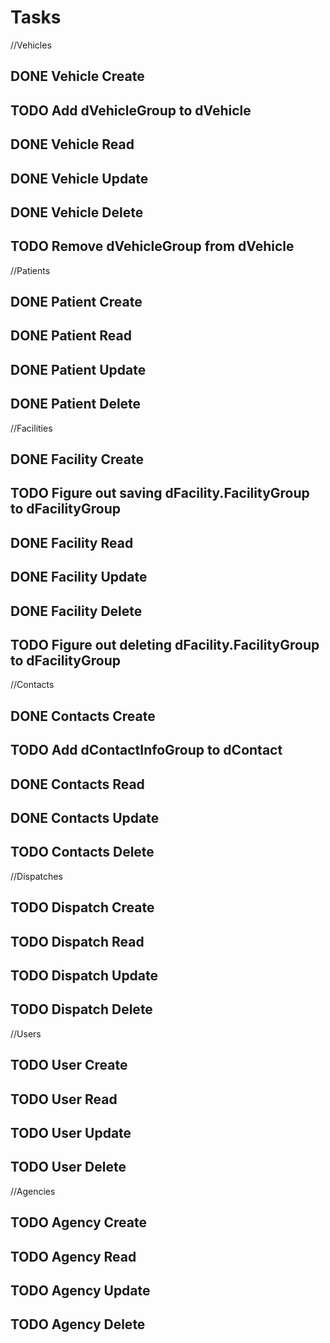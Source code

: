 * Tasks

//Vehicles
** DONE Vehicle Create
   CLOSED: [2015-01-19 Mon 15:56]
** TODO Add dVehicleGroup to dVehicle
** DONE Vehicle Read
   CLOSED: [2015-01-19 Mon 15:56]
** DONE Vehicle Update
   CLOSED: [2015-01-19 Mon 15:56]
** DONE Vehicle Delete
   CLOSED: [2015-01-19 Mon 16:14]
** TODO Remove dVehicleGroup from dVehicle

//Patients
** DONE Patient Create
   CLOSED: [2015-01-19 Mon 16:30]
** DONE Patient Read
   CLOSED: [2015-01-19 Mon 16:30]
** DONE Patient Update
   CLOSED: [2015-01-19 Mon 16:30]
** DONE Patient Delete
   CLOSED: [2015-01-19 Mon 20:01]

//Facilities
** DONE Facility Create
   CLOSED: [2015-01-19 Mon 20:05]
** TODO Figure out saving dFacility.FacilityGroup to dFacilityGroup
** DONE Facility Read
   CLOSED: [2015-01-19 Mon 20:05]
** DONE Facility Update
   CLOSED: [2015-01-19 Mon 20:05]
** DONE Facility Delete
   CLOSED: [2015-01-19 Mon 20:25]
** TODO Figure out deleting dFacility.FacilityGroup to dFacilityGroup

//Contacts
** DONE Contacts Create
   CLOSED: [2015-01-19 Mon 20:56]
** TODO Add dContactInfoGroup to dContact
** DONE Contacts Read
   CLOSED: [2015-01-19 Mon 20:56]
** DONE Contacts Update
   CLOSED: [2015-01-19 Mon 20:56]
** TODO Contacts Delete

//Dispatches
** TODO Dispatch Create
** TODO Dispatch Read
** TODO Dispatch Update
** TODO Dispatch Delete

//Users
** TODO User Create
** TODO User Read
** TODO User Update
** TODO User Delete

//Agencies
** TODO Agency Create
** TODO Agency Read
** TODO Agency Update
** TODO Agency Delete

